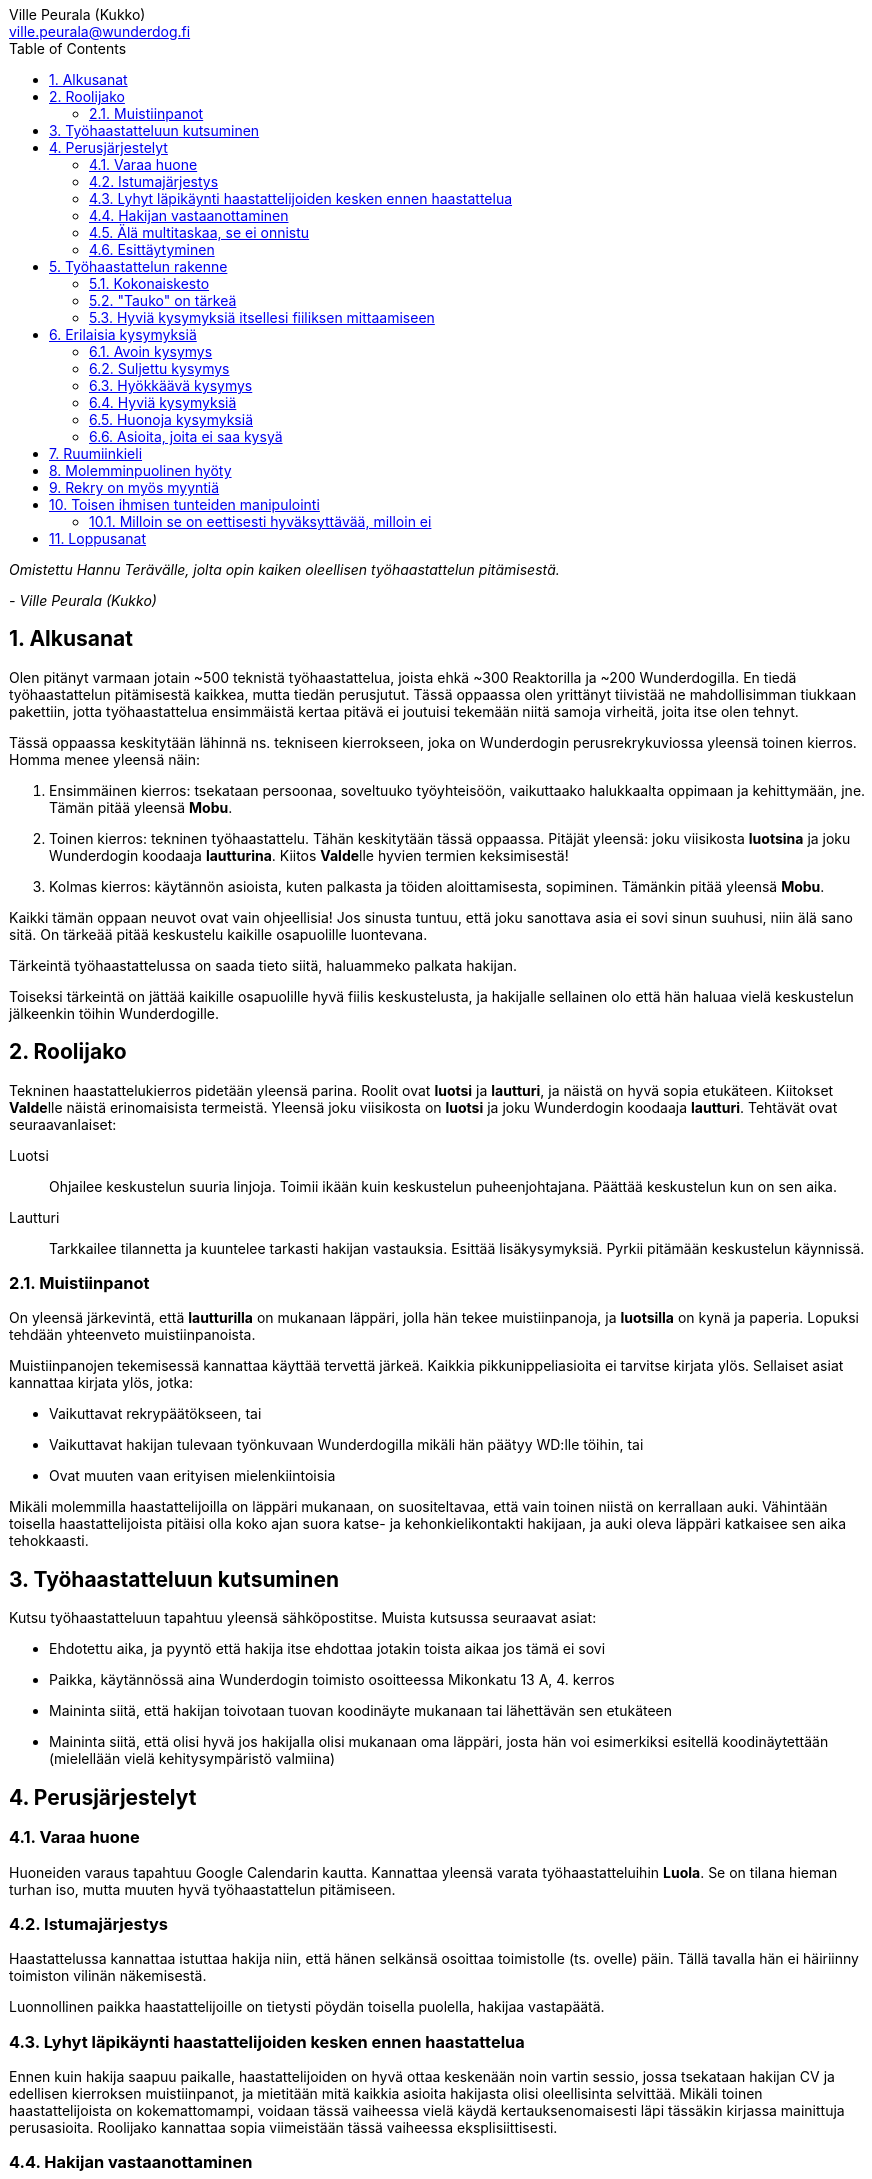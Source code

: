 = {blank}
:notitle:
:toc:
:imagesdir: images
:front-cover-image: images/tyohaastattelukirja_kansikuva.png
:pdf-page-size: [148mm, 210mm]
:author: Ville Peurala (Kukko)
:email: ville.peurala@wunderdog.fi
:sectnums:

_Omistettu Hannu Terävälle, jolta opin kaiken oleellisen työhaastattelun pitämisestä._
[.text-right]
_- Ville Peurala (Kukko)_

== Alkusanat

Olen pitänyt varmaan jotain ~500 teknistä työhaastattelua, joista ehkä ~300 Reaktorilla ja ~200 Wunderdogilla. En tiedä työhaastattelun pitämisestä kaikkea, mutta tiedän perusjutut. Tässä oppaassa olen yrittänyt tiivistää ne mahdollisimman tiukkaan pakettiin, jotta työhaastattelua ensimmäistä kertaa pitävä ei joutuisi tekemään niitä samoja virheitä, joita itse olen tehnyt.

Tässä oppaassa keskitytään lähinnä ns. tekniseen kierrokseen, joka on Wunderdogin perusrekrykuviossa yleensä toinen kierros. Homma menee yleensä näin:

. Ensimmäinen kierros: tsekataan persoonaa, soveltuuko työyhteisöön, vaikuttaako halukkaalta oppimaan ja kehittymään, jne. Tämän pitää yleensä *Mobu*.
. Toinen kierros: tekninen työhaastattelu. Tähän keskitytään tässä oppaassa. Pitäjät yleensä: joku viisikosta *luotsina* ja joku Wunderdogin koodaaja *lautturina*. Kiitos **Valde**lle hyvien termien keksimisestä!
. Kolmas kierros: käytännön asioista, kuten palkasta ja töiden aloittamisesta, sopiminen. Tämänkin pitää yleensä *Mobu*.

Kaikki tämän oppaan neuvot ovat vain ohjeellisia! Jos sinusta tuntuu, että joku sanottava asia ei sovi sinun suuhusi, niin älä sano sitä. On tärkeää pitää keskustelu kaikille osapuolille luontevana.

Tärkeintä työhaastattelussa on saada tieto siitä, haluammeko palkata hakijan.

Toiseksi tärkeintä on jättää kaikille osapuolille hyvä fiilis keskustelusta, ja hakijalle sellainen olo että hän haluaa vielä keskustelun jälkeenkin töihin Wunderdogille.

<<<

== Roolijako

Tekninen haastattelukierros pidetään yleensä parina. Roolit ovat *luotsi* ja *lautturi*, ja näistä on hyvä sopia etukäteen. Kiitokset **Valde**lle näistä erinomaisista termeistä. Yleensä joku viisikosta on *luotsi* ja joku Wunderdogin koodaaja *lautturi*. Tehtävät ovat seuraavanlaiset:

Luotsi:: Ohjailee keskustelun suuria linjoja. Toimii ikään kuin keskustelun puheenjohtajana. Päättää keskustelun kun on sen aika.
Lautturi:: Tarkkailee tilannetta ja kuuntelee tarkasti hakijan vastauksia. Esittää lisäkysymyksiä. Pyrkii pitämään keskustelun käynnissä.

=== Muistiinpanot

On yleensä järkevintä, että *lautturilla* on mukanaan läppäri, jolla hän tekee muistiinpanoja, ja *luotsilla* on kynä ja paperia. Lopuksi tehdään yhteenveto muistiinpanoista.

Muistiinpanojen tekemisessä kannattaa käyttää tervettä järkeä. Kaikkia pikkunippeliasioita ei tarvitse kirjata ylös. Sellaiset asiat kannattaa kirjata ylös, jotka:

* Vaikuttavat rekrypäätökseen, tai
* Vaikuttavat hakijan tulevaan työnkuvaan Wunderdogilla mikäli hän päätyy WD:lle töihin, tai
* Ovat muuten vaan erityisen mielenkiintoisia

Mikäli molemmilla haastattelijoilla on läppäri mukanaan, on suositeltavaa, että vain toinen niistä on kerrallaan auki. Vähintään toisella haastattelijoista pitäisi olla koko ajan suora katse- ja kehonkielikontakti hakijaan, ja auki oleva läppäri katkaisee sen aika tehokkaasti.

== Työhaastatteluun kutsuminen

Kutsu työhaastatteluun tapahtuu yleensä sähköpostitse. Muista kutsussa seuraavat asiat:

* Ehdotettu aika, ja pyyntö että hakija itse ehdottaa jotakin toista aikaa jos tämä ei sovi
* Paikka, käytännössä aina Wunderdogin toimisto osoitteessa Mikonkatu 13 A, 4. kerros
* Maininta siitä, että hakijan toivotaan tuovan koodinäyte mukanaan tai lähettävän sen etukäteen
* Maininta siitä, että olisi hyvä jos hakijalla olisi mukanaan oma läppäri, josta hän voi esimerkiksi esitellä koodinäytettään (mielellään vielä kehitysympäristö valmiina)

<<<

== Perusjärjestelyt

=== Varaa huone

Huoneiden varaus tapahtuu Google Calendarin kautta. Kannattaa yleensä varata työhaastatteluihin *Luola*. Se on tilana hieman turhan iso, mutta muuten hyvä työhaastattelun pitämiseen.

=== Istumajärjestys

Haastattelussa kannattaa istuttaa hakija niin, että hänen selkänsä osoittaa toimistolle (ts. ovelle) päin. Tällä tavalla hän ei häiriinny toimiston vilinän näkemisestä.

Luonnollinen paikka haastattelijoille on tietysti pöydän toisella puolella, hakijaa vastapäätä.

=== Lyhyt läpikäynti haastattelijoiden kesken ennen haastattelua

Ennen kuin hakija saapuu paikalle, haastattelijoiden on hyvä ottaa keskenään noin vartin sessio, jossa tsekataan hakijan CV ja edellisen kierroksen muistiinpanot, ja mietitään mitä kaikkia asioita hakijasta olisi oleellisinta selvittää. Mikäli toinen haastattelijoista on kokemattomampi, voidaan tässä vaiheessa vielä käydä kertauksenomaisesti läpi tässäkin kirjassa mainittuja perusasioita. Roolijako kannattaa sopia viimeistään tässä vaiheessa eksplisiittisesti.

=== Hakijan vastaanottaminen

Avaa ovi. Kättele. Yritä muistaa katsoa silmiin ja hymyillä, kun kättelet, vaikka se onkin vaikeaa - unohtuu minultakin joskus.

Kysy, haluaako hakija jotain juotavaa (kahvia, vettä, cokista, energiajuomaa tms.)

Johdata hakija huoneeseen, jossa työhaastattelu tapahtuu. Osoita hänelle oikea tuoli.

=== Älä multitaskaa, se ei onnistu

Keskity työhaastatteluun sataprosenttisesti. Laita puhelin kiinni haastattelun ajaksi. Jos sinulla on läppäri, älä lue maileja tai Slackia haastattelun aikana. Muiden asioiden tekeminen samaan aikaan antaa ensinnäkin epäammattimaisen ja epäkohteliaan vaikutelman; toisekseen, se saattaa aiheuttaa sen, että sinulta menee ohi joku haastattelun kannalta oleellinen asia. On tosi noloa joutua sanomaan "anteeksi, voisitko toistaa äskeisen, en kuunnellut". Vielä nolompaa on päästää joku asia ohi korvien kokonaan.

=== Esittäytyminen

Haastattelun alussa haastattelijat esittäytyvät. Kannattaa kertoa jotain henkilökohtaista itsestään, esim. perheestä tai harrastuksista; se tekee sinusta hakijan silmissä ihmisen eikä vain kasvotonta rekrybottia.

Esimerkiksi minä esittäydyn nykyään suunnilleen näin:

.Esimerkki esittäytymisestä, Kukko:
> Moi. Olen Ville Peurala, Wunderdog-lempinimeltäni Kukko, Wunderdogin CTO ja yksi firman perustajista. Teen edelleen laskutettavaa työtä asiakkailla noin neljä päivää viikossa, ja yhden päivän käytän firman hallinnollisiin asioihin. Asun Vallilassa, kotona minulla on vaimo ja nelivuotias tytär. Harrastan musiikin tekemistä, teen sitä sekä yksin tietokoneella että soitan bändissä.

<<<

== Työhaastattelun rakenne

=== Kokonaiskesto

Hyvä työhaastattelu kestää tunnista puoleentoista tuntiin. Viimeistään puolentoista tunnin kohdalla kannattaa kääräistä homma pakettiin ja saatella hakija ystävällisesti ulos. Jotkut hakijat haluaisivat jäädä juttelemaan vielä paljon pitemmäksi aikaa, mutta puolessatoista tunnissa ehtii kyllä varsin hyvin saamaan hakijasta riittävän kuvan, että tietää ehdotetaanko jatkoa vai ei. Turha mukavien juttelu ei ole kovin tehokasta ajankäyttöä; jos hakija on puheliasta tyyppiä, niin pieni rupattelu varsinaisen haastatteluosuuden jälkeen on ok, mutta ei kannata jäädä jutustelemaan tuntikausiksi. Yli kahden tunnin työhaastattelu on yleensä ajanhukkaa kaikille osapuolille.

Kun haastattelu loppuu, on oleellista ohjata hakija sen verran nopeasti ulos, että haastattelijat pääsevät purkamaan muistiinpanoja ja vaihtamaan mielipiteitä niin kauan kuin haastattelu on vielä tuoreessa muistissa. Monet asiat unohtuvat nopeasti.

=== "Tauko" on tärkeä

Suunnilleen puoleen väliin työhaastattelua kannattaa ottaa jokin sellainen tehtävä, jota hakija jää tekemään yksin ja haastattelijat pääsevät siksi aikaa "tauolle". Lainausmerkit siksi, että "tauko" ei oikeasti ole tauko, vaan tärkeää aikaa joka kannattaa käyttää tehokkaasti. "Tauon" aikana haastattelijat synkkaavat fiilikset ja miettivät, mitä pitäisi vielä kysyä ennen kuin vedetään homma pakettiin.

Se tehtävä, jota hakija jää tekemään siksi aikaa kun haastattelijat menevät pois huoneesta, on yleensä code review -tehtävä, mutta voi se olla jotain muutakin.

Tauolla kannattaa miettiä vastaukset seuraaviin kysymyksiin:

* Mitkä ovat haastattelijoiden yleisfiilikset hakijasta - peukku alas vai ylös?
** Mieti sellaisia asioita, jotka saattaisivat kääntää mielipiteen. Eli:
** Jos peukku nyt alas, niin mikä olisi sellainen tieto hakijasta joka saattaisi vielä kääntää sen ylös? Mitä sellaista voisit kysyä, missä hakija pääsisi loistamaan?
** Jos peukku nyt ylös, niin vastaavasti: mikä olisi sellainen tieto hakijasta joka kääntäisi sen alas? Mitä sellaista hakijasta voisi paljastua, joka johtaisi siihen että häntä ei haluta palkata Wunderdogille? Millä kysymyksillä sen saisi selville?
* Mitä kysytään vielä
* Mitä kerrotaan vielä

=== Hyviä kysymyksiä itsellesi fiiliksen mittaamiseen

Hyvä mittapuu sille, miten paljon pidät hakijasta ihmisenä, on kysyä itseltäsi seuraavat kysymykset:

Projektitesti:: Jos tämä hakija tulisi tekemään töitä samaan projektiin sinun kanssasi, niin olisiko se kiva vai kurja juttu?
Kaljatesti:: Jos menisit tämän hakijan kanssa kaljalle työpäivän päätteeksi, niin olisiko se kivaa vai vaivaannuttavaa?
Hotellihuonetesti:: Jos hakija olisi sinun huonekaverisi koulutusmatkalla (eli viettäisitte pitkän viikonlopun samassa hotellihuoneessa), niin olisiko se kiva vai ahdistava ajatus?

Kun saat itseltäsi vastaukset näihin kysymyksiin, niin mieti, miksi näin. Mitä mahdollisia ongelmia projektin tekemisessä yhdessä voisi tulla? Miten saisit ne selville haastattelun aikana? Mistä te todennäköisesti juttelisitte, jos menisitte kaljalle? Mitä todennäköisesti puuhailisitte, jos teillä olisi yhteinen hotellihuone? Mieti, mistä se fiilis tulee, joka sinulla on. Joskus se on pelkkää intuitiota eikä sitä pysty perustelemaan järjellä, mutta usein pystyy kun miettii hetken.

<<<

== Erilaisia kysymyksiä

=== Avoin kysymys

Avoin kysymys on mukava ja rohkaisee keskusteluun. Avoimet kysymykset ovat ylivoimaisesti parhaita työhaastattelukysymyksiä lähes joka tilanteessa. On joitakin asioita, joihin ne eivät sovi, mutta näistä lisää myöhemmin.

=== Suljettu kysymys

=== Hyökkäävä kysymys

Hyökkääviä kysymyksiä kannattaa käyttää vain hyvin harvoin. Silloin, kun käyttää, on hyvä olla siitä itse tietoinen. Näitä tulee välillä vahingossa kokeneellekin työhaastattelijalle.

Hyökkäävän kysymyksen tunnistaa siitä, että siihen voi vastata vain oikein tai väärin. Tällaiset kysymykset tuottavat usein hakijalle epämukavan tunteen. Hyökkäävässä kysymyksessä hakijan ammattitaito kyseenalaistetaan.

.Esimerkkejä hyökkäävistä kysymyksistä:
* _"Mikä on Jakarta Strutsissa se kantaluokka josta kaikkien controllereiden pitää periytyä?"_
* _"Oletko ahkera ja luotettava?"_
* _"Osaisitko pystyttää yksin keskisuuren yrityksen sisäverkon?"_

WARNING: Hyökkäävää kysymystä ei aina tajua hyökkääväksi siinä vaiheessa kun sanoo sen. Vasta jälkikäteen (toivottavasti) ymmärtää tehneensä virheen, ja välttää saman virheen tekemistä jatkossa.

=== Hyviä kysymyksiä

Hyvä kysymys:
* on lähes aina tyypiltään avoin kysymys
* luo pohjaa jatkokeskustelulle
* siinä kysytään vain yhtä asiaa
* siitä syntyy luonnostaan jatkokysymyksiä
* se antaa mahdollisuuden liikkua eri abstraktiotasojen välillä vastauksessa ja jatkokeskustelussa

.Esimerkkejä hyväksi havaituista työhaastattelukysymyksistä:
* Mitä oleellisia käytännön eroja ohjelmointikielillä X ja Y on? (olettaen, että hakija on kertonut osaavansa niitä molempia)
* Mikä on filosofiasi testauksen suhteen?
* Mikä on riittävä määrä testausta?
* Millainen on hyvä tiimi?
* Millainen on hyvä koodaaja?
* Jos joku kaverisi, joka ei osaa koodata vielä yhtään, kysyisi sinulta neuvoja miten tullaan hyväksi koodaajaksi, niin mitä sanoisit?
* Millainen on hyvä CI-järjestely projektissa?
* Millainen on hyvä PO?
* Millaisen roolin yleensä itse otat tiimissä?
* Millaista hommaa teet nykyisessä työssäsi? (olettaen, että sellainen on)



=== Huonoja kysymyksiä

=== Asioita, joita ei saa kysyä

<<<

== Ruumiinkieli

<<<

== Molemminpuolinen hyöty

<<<

== Rekry on myös myyntiä

<<<

== Toisen ihmisen tunteiden manipulointi

=== Milloin se on eettisesti hyväksyttävää, milloin ei

<<<

== Loppusanat

_Nyt kuolette, sanoi Pekka._

Se oli *Tuonelan tarharetki*.
